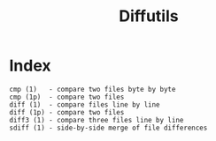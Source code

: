 # File           : cix-diffutils.org
# Created        : <2016-11-20 Sun 23:05:57 GMT>
# Modified  : <2017-1-20 Fri 21:28:50 GMT> sharlatan
# Author         : sharlatan
# Maintainer(s)  :
# Short          :

#+OPTIONS: num:nil

#+TITLE: Diffutils

* Index
#+BEGIN_EXAMPLE
    cmp (1)   - compare two files byte by byte
    cmp (1p)  - compare two files
    diff (1)  - compare files line by line
    diff (1p) - compare two files
    diff3 (1) - compare three files line by line
    sdiff (1) - side-by-side merge of file differences
#+END_EXAMPLE
